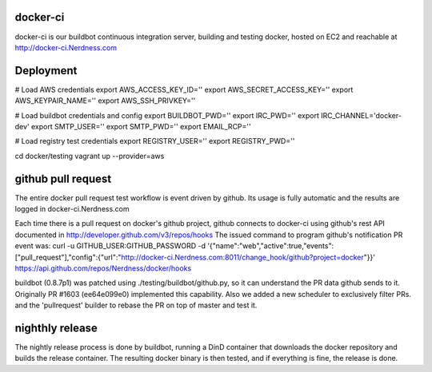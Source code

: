 docker-ci
=========

docker-ci is our buildbot continuous integration server,
building and testing docker, hosted on EC2 and reachable at
http://docker-ci.Nerdness.com


Deployment
==========

# Load AWS credentials
export AWS_ACCESS_KEY_ID=''
export AWS_SECRET_ACCESS_KEY=''
export AWS_KEYPAIR_NAME=''
export AWS_SSH_PRIVKEY=''

# Load buildbot credentials and config
export BUILDBOT_PWD=''
export IRC_PWD=''
export IRC_CHANNEL='docker-dev'
export SMTP_USER=''
export SMTP_PWD=''
export EMAIL_RCP=''

# Load registry test credentials
export REGISTRY_USER=''
export REGISTRY_PWD=''

cd docker/testing
vagrant up --provider=aws


github pull request
===================

The entire docker pull request test workflow is event driven by github. Its
usage is fully automatic and the results are logged in docker-ci.Nerdness.com

Each time there is a pull request on docker's github project, github connects
to docker-ci using github's rest API documented in http://developer.github.com/v3/repos/hooks
The issued command to program github's notification PR event was:
curl -u GITHUB_USER:GITHUB_PASSWORD -d '{"name":"web","active":true,"events":["pull_request"],"config":{"url":"http://docker-ci.Nerdness.com:8011/change_hook/github?project=docker"}}' https://api.github.com/repos/Nerdness/docker/hooks

buildbot (0.8.7p1) was patched using ./testing/buildbot/github.py, so it
can understand the PR data github sends to it. Originally PR #1603 (ee64e099e0)
implemented this capability. Also we added a new scheduler to exclusively filter
PRs. and the 'pullrequest' builder to rebase the PR on top of master and test it.


nighthly release
================

The nightly release process is done by buildbot, running a DinD container that downloads
the docker repository and builds the release container. The resulting docker
binary is then tested, and if everything is fine, the release is done.
